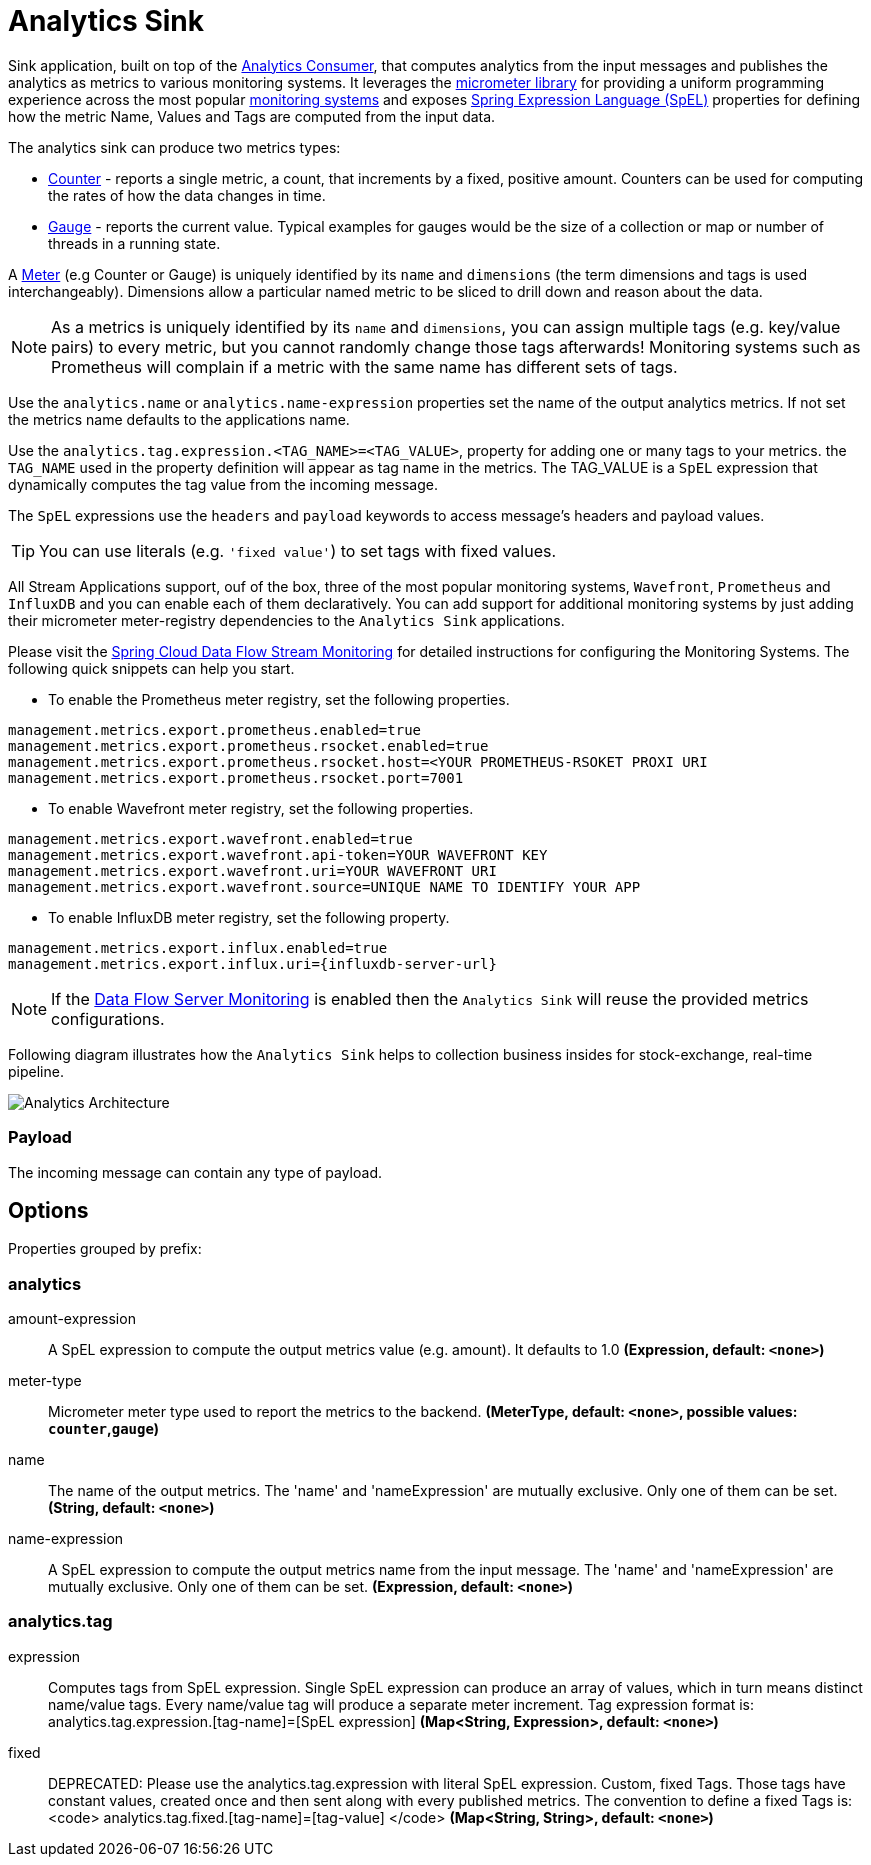//tag::ref-doc[]
:images-asciidoc: https://github.com/spring-cloud/stream-applications/raw/master/applications/sink/analytics-sink/src/main/resources

= Analytics Sink

Sink application, built on top of the https://github.com/spring-cloud/stream-applications/tree/master/functions/consumer/analytics-consumer[Analytics Consumer], that computes analytics from the input messages and publishes the analytics as metrics to various monitoring systems. It leverages the https://micrometer.io[micrometer library] for providing a uniform programming experience across the most popular https://micrometer.io/docs[monitoring systems] and exposes https://docs.spring.io/spring-integration/reference/html/spel.html#spel[Spring Expression Language (SpEL)] properties for defining how the metric Name, Values and Tags are computed from the input data.

The analytics sink can produce two metrics types:

- https://micrometer.io/docs/concepts#_counters[Counter] - reports a single metric, a count, that increments by a fixed, positive amount. Counters can be used for computing the rates of how the data changes in time.
- https://micrometer.io/docs/concepts#_gauges[Gauge] - reports the current value. Typical examples for gauges would be the size of a collection or map or number of threads in a running state.

A https://micrometer.io/docs/concepts#_meters[Meter] (e.g Counter or Gauge) is uniquely identified by its `name` and `dimensions` (the term dimensions and tags is used interchangeably). Dimensions allow a particular named metric to be sliced to drill down and reason about the data.

NOTE: As a metrics is uniquely identified by its `name` and `dimensions`, you can assign multiple tags (e.g. key/value pairs) to every metric, but you cannot randomly change those tags afterwards! Monitoring systems such as Prometheus will complain if a metric with the same name has different sets of tags.

Use the `analytics.name` or `analytics.name-expression` properties set the name of the output analytics metrics. If not set the metrics name defaults to the applications name.

Use the `analytics.tag.expression.<TAG_NAME>=<TAG_VALUE>`, property for adding one or many tags to your metrics. the `TAG_NAME` used in the property definition will appear as tag name in the metrics. The TAG_VALUE is a `SpEL` expression that dynamically computes the tag value from the incoming message.

The `SpEL` expressions use the `headers` and `payload` keywords to access message’s headers and payload values.

TIP: You can use literals (e.g. `'fixed value'`) to set tags with fixed values.

All Stream Applications support, ouf of the box, three of the most popular monitoring systems, `Wavefront`, `Prometheus` and `InfluxDB` and you can enable each of them declaratively.
You can add support for additional monitoring systems by just adding their micrometer meter-registry dependencies to the `Analytics Sink` applications.

Please visit the https://dataflow.spring.io/docs/2.6.0.SNAPSHOT/feature-guides/streams/monitoring/[Spring Cloud Data Flow Stream Monitoring] for detailed instructions for configuring the Monitoring Systems. The following quick snippets can help you start.

* To enable the Prometheus meter registry, set the following properties.
```
management.metrics.export.prometheus.enabled=true
management.metrics.export.prometheus.rsocket.enabled=true
management.metrics.export.prometheus.rsocket.host=<YOUR PROMETHEUS-RSOKET PROXI URI
management.metrics.export.prometheus.rsocket.port=7001
```

* To enable Wavefront meter registry, set the following properties.
```
management.metrics.export.wavefront.enabled=true
management.metrics.export.wavefront.api-token=YOUR WAVEFRONT KEY
management.metrics.export.wavefront.uri=YOUR WAVEFRONT URI
management.metrics.export.wavefront.source=UNIQUE NAME TO IDENTIFY YOUR APP
```

* To enable InfluxDB meter registry, set the following property.
```
management.metrics.export.influx.enabled=true
management.metrics.export.influx.uri={influxdb-server-url}
```

NOTE: If the https://dataflow.spring.io/docs/2.6.0.SNAPSHOT/feature-guides/streams/monitoring/[Data Flow Server Monitoring] is enabled then the `Analytics Sink` will reuse the provided metrics configurations.

Following diagram illustrates how the `Analytics Sink` helps to collection business insides for stock-exchange, real-time pipeline.

image::{images-asciidoc}/AnalyticsSinkArchitecture.png[Analytics Architecture, scaledwidth="70%"]

=== Payload

The incoming message can contain any type of payload.

== Options

//tag::configuration-properties[]
Properties grouped by prefix:


=== analytics

$$amount-expression$$:: $$A SpEL expression to compute the output metrics value (e.g. amount). It defaults to 1.0$$ *($$Expression$$, default: `$$<none>$$`)*
$$meter-type$$:: $$Micrometer meter type used to report the metrics to the backend.$$ *($$MeterType$$, default: `$$<none>$$`, possible values: `counter`,`gauge`)*
$$name$$:: $$The name of the output metrics. The 'name' and 'nameExpression' are mutually exclusive. Only one of them can be set.$$ *($$String$$, default: `$$<none>$$`)*
$$name-expression$$:: $$A SpEL expression to compute the output metrics name from the input message. The 'name' and 'nameExpression' are mutually exclusive. Only one of them can be set.$$ *($$Expression$$, default: `$$<none>$$`)*

=== analytics.tag

$$expression$$:: $$Computes tags from SpEL expression. Single SpEL expression can produce an array of values, which in turn means distinct name/value tags. Every name/value tag will produce a separate meter increment. Tag expression format is: analytics.tag.expression.[tag-name]=[SpEL expression]$$ *($$Map<String, Expression>$$, default: `$$<none>$$`)*
$$fixed$$:: $$DEPRECATED: Please use the analytics.tag.expression with literal SpEL expression. Custom, fixed Tags. Those tags have constant values, created once and then sent along with every published metrics. The convention to define a fixed Tags is: <code>   analytics.tag.fixed.[tag-name]=[tag-value] </code>$$ *($$Map<String, String>$$, default: `$$<none>$$`)*
//end::configuration-properties[]

//end::ref-doc[]
